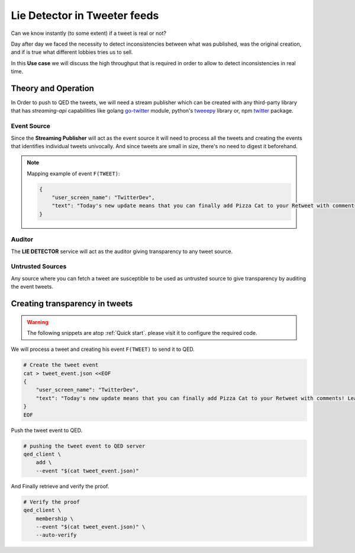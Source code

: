 Lie Detector in Tweeter feeds
=============================

Can we know instantly (to some extent) if a tweet is real or not?

Day after day we faced the necessity to detect inconsistencies between what was
published, was the original creation, and if is true what different lobbies
tries us to sell.

In this **Use case** we will discuss the high throughput that is required in
order to allow to detect inconsistencies in real time.


Theory and Operation
--------------------

In Order to push to QED the tweets, we will need a stream publisher which can be
created with any third-party library that has `streaming-api` capabilities like
golang `go-twitter <https://github.com/dghubble/go-twitter/blob/master/examples/streaming.go>`_ module,
python's `tweeepy <http://docs.tweepy.org/en/v3.4.0/streaming_how_to.html>`_ library or,
npm `twitter <https://www.npmjs.com/package/twitter#streaming-api>`_ package.

.. image:: /_static/images/Uc3.png

Event Source
++++++++++++

Since the **Streaming Publisher** will act as the event source it will need to
process all the tweets and creating the events that identifies individual tweets
univocally. And since tweets are small in size, there's no need to digest it 
beforehand.

.. note::

    Mapping example of event ``F(TWEET)``:

    .. code:: json

        {
            "user_screen_name": "TwitterDev",
            "text": "Today's new update means that you can finally add Pizza Cat to your Retweet with comments! Learn more about this ne… https://t.co/Rbc9TF2s5X",
        }


Auditor
+++++++

The **LIE DETECTOR** service will act as the auditor giving transparency to 
any tweet source. 

Untrusted Sources
+++++++++++++++++

Any source where you can fetch a tweet are susceptible to be used as untrusted
source to give transparency by auditing the event tweets. 

Creating transparency in tweets
-------------------------------

.. warning::

    The following snippets are atop :ref:`Quick start`. please visit it to
    configure the required code.

We will process a tweet and creating his event ``F(TWEET)`` to send it to QED.

.. code:: shell

    # Create the tweet event
    cat > tweet_event.json <<EOF
    {
        "user_screen_name": "TwitterDev",
        "text": "Today's new update means that you can finally add Pizza Cat to your Retweet with comments! Learn more about this ne… https://t.co/Rbc9TF2s5X",
    }
    EOF

Push the tweet event to QED.

.. code:: shell

    # pushing the tweet event to QED server
    qed_client \
        add \
        --event "$(cat tweet_event.json)"

And Finally retrieve and verify the proof.

.. code:: shell

    # Verify the proof
    qed_client \
        membership \
        --event "$(cat tweet_event.json)" \
        --auto-verify
